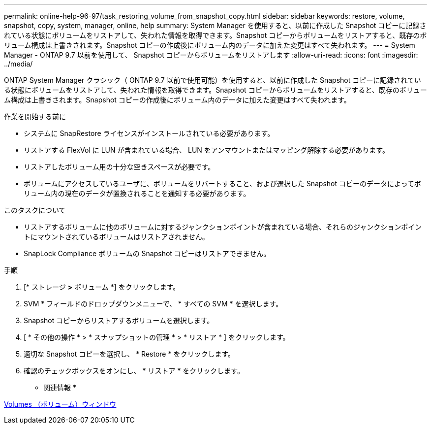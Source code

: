 ---
permalink: online-help-96-97/task_restoring_volume_from_snapshot_copy.html 
sidebar: sidebar 
keywords: restore, volume, snapshot, copy, system, manager, online, help 
summary: System Manager を使用すると、以前に作成した Snapshot コピーに記録されている状態にボリュームをリストアして、失われた情報を取得できます。Snapshot コピーからボリュームをリストアすると、既存のボリューム構成は上書きされます。Snapshot コピーの作成後にボリューム内のデータに加えた変更はすべて失われます。 
---
= System Manager - ONTAP 9.7 以前を使用して、 Snapshot コピーからボリュームをリストアします
:allow-uri-read: 
:icons: font
:imagesdir: ../media/


[role="lead"]
ONTAP System Manager クラシック（ ONTAP 9.7 以前で使用可能）を使用すると、以前に作成した Snapshot コピーに記録されている状態にボリュームをリストアして、失われた情報を取得できます。Snapshot コピーからボリュームをリストアすると、既存のボリューム構成は上書きされます。Snapshot コピーの作成後にボリューム内のデータに加えた変更はすべて失われます。

.作業を開始する前に
* システムに SnapRestore ライセンスがインストールされている必要があります。
* リストアする FlexVol に LUN が含まれている場合、 LUN をアンマウントまたはマッピング解除する必要があります。
* リストアしたボリューム用の十分な空きスペースが必要です。
* ボリュームにアクセスしているユーザに、ボリュームをリバートすること、および選択した Snapshot コピーのデータによってボリューム内の現在のデータが置換されることを通知する必要があります。


.このタスクについて
* リストアするボリュームに他のボリュームに対するジャンクションポイントが含まれている場合、それらのジャンクションポイントにマウントされているボリュームはリストアされません。
* SnapLock Compliance ボリュームの Snapshot コピーはリストアできません。


.手順
. [* ストレージ *>* ボリューム *] をクリックします。
. SVM * フィールドのドロップダウンメニューで、 * すべての SVM * を選択します。
. Snapshot コピーからリストアするボリュームを選択します。
. [ * その他の操作 * > * スナップショットの管理 * > * リストア * ] をクリックします。
. 適切な Snapshot コピーを選択し、 * Restore * をクリックします。
. 確認のチェックボックスをオンにし、 * リストア * をクリックします。


* 関連情報 *

xref:reference_volumes_window.adoc[Volumes （ボリューム）ウィンドウ]

